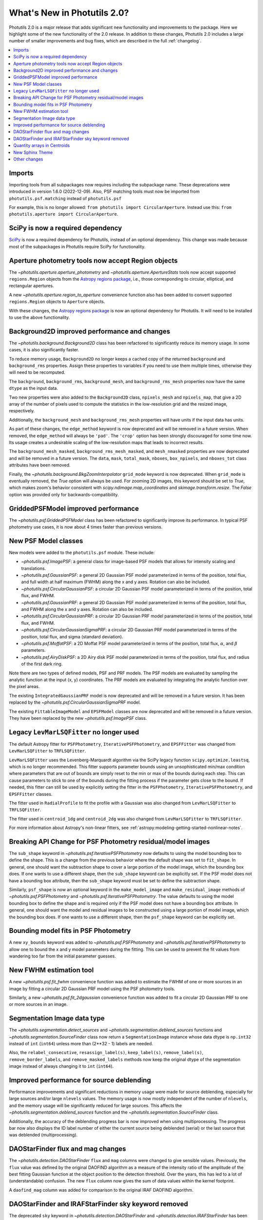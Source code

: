 .. doctest-skip-all

.. _whatsnew-2.0:

****************************
What's New in Photutils 2.0?
****************************

Photutils 2.0 is a major release that adds significant new functionality
and improvements to the package. Here we highlight some of the new
functionality of the 2.0 release. In addition to these changes,
Photutils 2.0 includes a large number of smaller improvements and bug
fixes, which are described in the full :ref:`changelog`.

.. contents::
   :local:
   :depth: 2


Imports
=======

Importing tools from all subpackages now requires including the
subpackage name. These deprecations were introduced in version 1.6.0
(2022-12-09). Also, PSF matching tools must now be imported from
``photutils.psf.matching`` instead of ``photutils.psf``

For example, this is no longer allowed: ``from photutils import
CircularAperture``. Instead use this: ``from photutils.aperture import
CircularAperture``.


SciPy is now a required dependency
==================================

`SciPy <https://scipy.org/>`_ is now a required dependency for
Photutils, instead of an optional dependency. This change was made
because most of the subpackages in Photutils require SciPy for
functionality.


Aperture photometry tools now accept Region objects
===================================================

The `~photutils.aperture.aperture_photometry` and
`~photutils.aperture.ApertureStats` tools now accept supported
``regions.Region`` objects from the `Astropy regions package
<https://astropy-regions.readthedocs.io/en/latest/>`_, i.e., those
corresponding to circular, elliptical, and rectangular apertures.

A new `~photutils.aperture.region_to_aperture` convenience function
also has been added to convert supported ``regions.Region`` objects to
``Aperture`` objects.

With these changes, the `Astropy regions package
<https://astropy-regions.readthedocs.io/en/latest/>`_ is now an optional
dependency for Photutils. It will need to be installed to use the above
functionality.


Background2D improved performance and changes
=============================================

The `~photutils.background.Background2D` class has been refactored
to significantly reduce its memory usage. In some cases, it is also
significantly faster.

To reduce memory usage, ``Background2D`` no longer keeps a cached copy
of the returned ``background`` and ``background_rms`` properties. Assign
these properties to variables if you need to use them multiple times,
otherwise they will need to be recomputed.

The ``background``, ``background_rms``, ``background_mesh``, and
``background_rms_mesh`` properties now have the same ``dtype`` as the
input data.

Two new properties were also added to the ``Background2D`` class,
``npixels_mesh`` and ``npixels_map``, that give a 2D array of the number
of pixels used to compute the statistics in the low-resolution grid and
the resized image, respectively.

Additionally, the ``background_mesh`` and ``background_rms_mesh``
properties will have units if the input data has units.

As part of these changes, the ``edge_method`` keyword is now
deprecated and will be removed in a future version. When removed, the
``edge_method`` will always be ``'pad'``. The ``'crop'`` option has been
strongly discouraged for some time now. Its usage creates a undesirable
scaling of the low-resolution maps that leads to incorrect results.

The ``background_mesh_masked``, ``background_rms_mesh_masked``, and
``mesh_nmasked`` properties are now deprecated and will be removed in
a future version. The ``data``, ``mask``, ``total_mask``, ``nboxes``,
``box_npixels``, and ``nboxes_tot`` class attributes have been removed.

Finally, the `~photutils.background.BkgZoomInterpolator` ``grid_mode``
keyword is now deprecated. When ``grid_mode`` is eventually removed, the
`True` option will always be used. For zooming 2D images, this keyword
should be set to `True`, which makes zoom's behavior consistent with
`scipy.ndimage.map_coordinates` and `skimage.transform.resize`. The
`False` option was provided only for backwards-compatibility.


GriddedPSFModel improved performance
====================================

The `~photutils.psf.GriddedPSFModel` class has been refactored to
significantly improve its performance. In typical PSF photometry use
cases, it is now about 4 times faster than previous versions.


New PSF Model classes
======================

New models were added to the ``photutils.psf`` module. These include:

- `~photutils.psf.ImagePSF`: a general class for image-based PSF models
  that allows for intensity scaling and translations.

- `~photutils.psf.GaussianPSF`: a general 2D Gaussian PSF model
  parameterized in terms of the position, total flux, and full width
  at half maximum (FWHM) along the x and y axes. Rotation can also be
  included.

- `~photutils.psf.CircularGaussianPSF`: a circular 2D Gaussian PSF model
  parameterized in terms of the position, total flux, and FWHM.

- `~photutils.psf.GaussianPRF`: a general 2D Gaussian PSF model
  parameterized in terms of the position, total flux, and FWHM
  along the x and y axes. Rotation can also be included.

- `~photutils.psf.CircularGaussianPRF`: a circular 2D Gaussian PRF model
  parameterized in terms of the position, total flux, and FWHM.

- `~photutils.psf.CircularGaussianSigmaPRF`: a circular 2D Gaussian PRF
  model parameterized in terms of the position, total flux, and sigma
  (standard deviation).

- `~photutils.psf.MoffatPSF`: a 2D Moffat PSF model parameterized in
  terms of the position, total flux, :math:`\alpha`, and :math:`\beta`
  parameters.

- `~photutils.psf.AiryDiskPSF`: a 2D Airy disk PSF model parameterized
  in terms of the position, total flux, and radius of the first dark
  ring.

Note there are two types of defined models, PSF and PRF models. The PSF
models are evaluated by sampling the analytic function at the input (x,
y) coordinates. The PRF models are evaluated by integrating the analytic
function over the pixel areas.

The existing ``IntegratedGaussianPRF`` model is now deprecated and
will be removed in a future version. It has been replaced by the
`~photutils.psf.CircularGaussianSigmaPRF` model.

The existing ``FittableImageModel`` and ``EPSFModel`` classes are now
deprecated and will be removed in a future version. They have been
replaced by the new `~photutils.psf.ImagePSF` class.


Legacy ``LevMarLSQFitter`` no longer used
=========================================

The default Astropy fitter for ``PSFPhotometry``,
``IterativePSFPhotometry``, and ``EPSFFitter`` was changed from
``LevMarLSQFitter`` to ``TRFLSQFitter``.

``LevMarLSQFitter`` uses the Levenberg-Marquardt algorithm via
the SciPy legacy function ``scipy.optimize.leastsq``, which is no
longer recommended. This fitter supports parameter bounds using an
unsophisticated min/max condition where parameters that are out of
bounds are simply reset to the min or max of the bounds during each
step. This can cause parameters to stick to one of the bounds during the
fitting process if the parameter gets close to the bound. If needed,
this fitter can still be used by explicitly setting the fitter in the
``PSFPhotometry``, ``IterativePSFPhotometry``, and ``EPSFFitter``
classes.

The fitter used in ``RadialProfile`` to fit the profile with a Gaussian
was also changed from ``LevMarLSQFitter`` to ``TRFLSQFitter``.

The fitter used in ``centroid_1dg`` and ``centroid_2dg`` was also
changed from ``LevMarLSQFitter`` to ``TRFLSQFitter``.

For more information about Astropy's non-linear fitters, see
:ref:`astropy:modeling-getting-started-nonlinear-notes`.


Breaking API Change for PSF Photometry residual/model images
============================================================

The ``sub_shape`` keyword in `~photutils.psf.IterativePSFPhotometry`
now defaults to using the model bounding box to define the shape. This
is a change from the previous behavior where the default shape was set
to ``fit_shape``. In general, one should want the subtraction shape to
cover a large portion of the model image, which the bounding box does.
If one wants to use a different shape, then the ``sub_shape`` keyword
can be explicitly set. If the PSF model does not have a bounding box
attribute, then the ``sub_shape`` keyword must be set to define the
subtraction shape.

Similarly, ``psf_shape`` is now an optional keyword in
the ``make_model_image`` and ``make_residual_image``
methods of `~photutils.psf.PSFPhotometry` and
`~photutils.psf.IterativePSFPhotometry`. The value defaults to using the
model bounding box to define the shape and is required only if the PSF
model does not have a bounding box attribute. In general, one should
want the model and residual images to be constructed using a large
portion of model image, which the bounding box does. If one wants to use
a different shape, then the ``psf_shape`` keyword can be explicitly set.


Bounding model fits in PSF Photometry
=====================================

A new ``xy_bounds`` keyword was added to `~photutils.psf.PSFPhotometry`
and `~photutils.psf.IterativePSFPhotometry` to allow one to bound
the x and y model parameters during the fitting. This can be used to
prevent the fit values from wandering too far from the initial parameter
guesses.


New FWHM estimation tool
========================

A new `~photutils.psf.fit_fwhm` convenience function was added to
estimate the FWHM of one or more sources in an image by fitting a
circular 2D Gaussian PRF model using the PSF photometry tools.

Similarly, a new `~photutils.psf.fit_2dgaussian` convenience function
was added to fit a circular 2D Gaussian PRF to one or more sources in an
image.


Segmentation Image data type
============================

The `~photutils.segmentation.detect_sources` and
`~photutils.segmentation.deblend_sources` functions and
`~photutils.segmentation.SourceFinder` class now return a
``SegmentationImage`` instance whose data dtype is ``np.int32`` instead
of ``int`` (``int64``) unless more than (2**32 - 1) labels are needed.

Also, the ``relabel_consecutive``, ``resassign_label(s)``,
``keep_label(s)``, ``remove_label(s)``, ``remove_border_labels``, and
``remove_masked_labels`` methods now keep the original dtype of the
segmentation image instead of always changing it to ``int`` (``int64``).


Improved performance for source deblending
==========================================

Performance improvements and significant reductions in memory usage
were made for source deblending, especially for large sources
and/or large ``nlevels`` values. The memory usage is now mostly
independent of the number of ``nlevels``, and the memory usage
will be significantly reduced for large sources. This affects
the `~photutils.segmentation.deblend_sources` function and the
`~photutils.segmentation.SourceFinder` class.

Additionally, the accuracy of the deblending progress bar is now
improved when using multiprocessing. The progress bar now also displays
the ID label number of either the current source being deblended
(serial) or the last source that was deblended (multiprocessing).


DAOStarFinder flux and mag changes
==================================

The `~photutils.detection.DAOStarFinder` ``flux`` and ``mag`` columns
were changed to give sensible values. Previously, the ``flux`` value was
defined by the original DAOFIND algorithm as a measure of the intensity
ratio of the amplitude of the best fitting Gaussian function at the
object position to the detection threshold. Over the years, this has
led to a lot of (understandable) confusion. The new ``flux`` column now
gives the sum of data values within the kernel footprint.

A ``daofind_mag`` column was added for comparison to the original IRAF
DAOFIND algorithm.


DAOStarFinder and IRAFStarFinder sky keyword removed
====================================================

The deprecated ``sky`` keyword in `~photutils.detection.DAOStarFinder`
and `~photutils.detection.IRAFStarFinder` has been removed.
Also, there will no longer be a ``sky`` column in the
`~photutils.detection.DAOStarFinder` output table. As documented, the
input data is assumed to be background-subtracted.


Quantity arrays in Centroids
============================

``Quantity`` arrays can now be input to
`~photutils.centroids.centroid_1dg` and
`~photutils.centroids.centroid_2dg`.


New Sphinx Theme
================

The documentation now uses the `PyData Sphinx
<https://pydata-sphinx-theme.readthedocs.io/>`_ theme, which is a
modern, responsive theme that is easy to read and navigate.


Other changes
=============

Please see the :ref:`changelog` for the complete list of changes.
